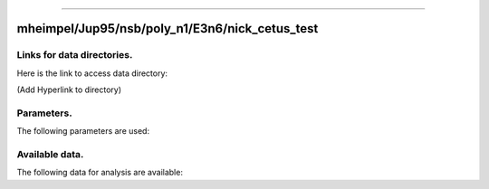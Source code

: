 -----------------------------------------------------------

mheimpel/Jup95/nsb/poly_n1/E3n6/nick_cetus_test
-----------------------------------------------------------

Links for data directories.
=========================================
Here is the link to access data directory:

(Add Hyperlink to directory)

Parameters.
=========================================

The following parameters are used:

.. csv-table::
   :file: param.csv
   :encoding: UTF-8
   :header-rows: 1

Available data.
==========================================

The following data for analysis are available:

.. csv-table::
   :file: outputs.csv
   :encoding: UTF-8
   :header-rows: 1


